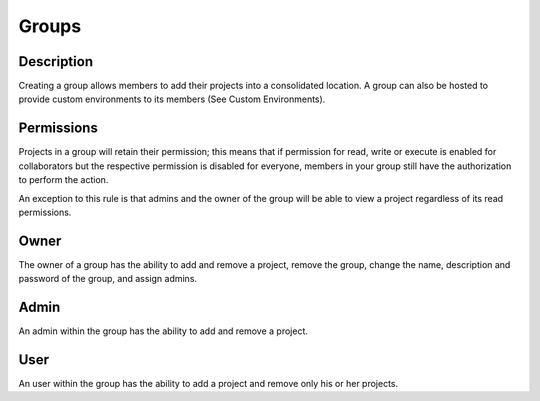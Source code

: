 *******************
Groups
*******************

Description
-------------------

Creating a group allows members to add their projects into a consolidated location. 
A group can also be hosted to provide custom environments to its members 
(See Custom Environments).

Permissions
--------------------

Projects in a group will retain their permission; this means that
if permission for read, write or execute is enabled for collaborators but
the respective permission is disabled for everyone, members in your 
group still have the authorization to perform the action.

An exception to this rule is that admins and the owner of the group 
will be able to view a project regardless of its read permissions. 

Owner
---------------------

The owner of a group has the ability to add and remove a project, remove the group,
change the name, description and password of the group, and assign admins. 

Admin
----------------------

An admin within the group has the ability to add and remove a project.

User
----------------------

An user within the group has the ability to add a project and remove only his or her projects.
